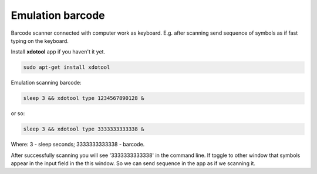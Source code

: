 ===================
 Emulation barcode
===================

Barcode scanner connected with computer work as keyboard. E.g. after scanning send sequence of symbols as if fast typing on the keyboard.

Install **xdotool** app if you haven't it yet.

.. code-block:: shell

    sudo apt-get install xdotool

Emulation scanning barcode:

.. code-block:: shell

    sleep 3 && xdotool type 1234567890128 &

or so:

.. code-block:: shell

    sleep 3 && xdotool type 3333333333338 &

Where: 3 - sleep seconds; 3333333333338 - barcode.

After successfully scanning you will see '3333333333338' in the command line. If toggle to other window that symbols appear in the input field in the this window. So we can send sequence in the app as if we scanning it.

